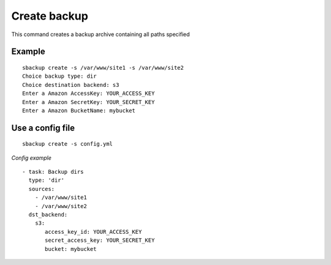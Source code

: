Create backup
=============
This command creates a backup archive containing all paths specified

Example
-------
::

    sbackup create -s /var/www/site1 -s /var/www/site2
    Choice backup type: dir
    Choice destination backend: s3
    Enter a Amazon AccessKey: YOUR_ACCESS_KEY
    Enter a Amazon SecretKey: YOUR_SECRET_KEY
    Enter a Amazon BucketName: mybucket

Use a config file
-----------------
::

    sbackup create -s config.yml

*Config example*
::

    - task: Backup dirs
      type: 'dir'
      sources:
        - /var/www/site1
        - /var/www/site2
      dst_backend:
        s3:
           access_key_id: YOUR_ACCESS_KEY
           secret_access_key: YOUR_SECRET_KEY
           bucket: mybucket

